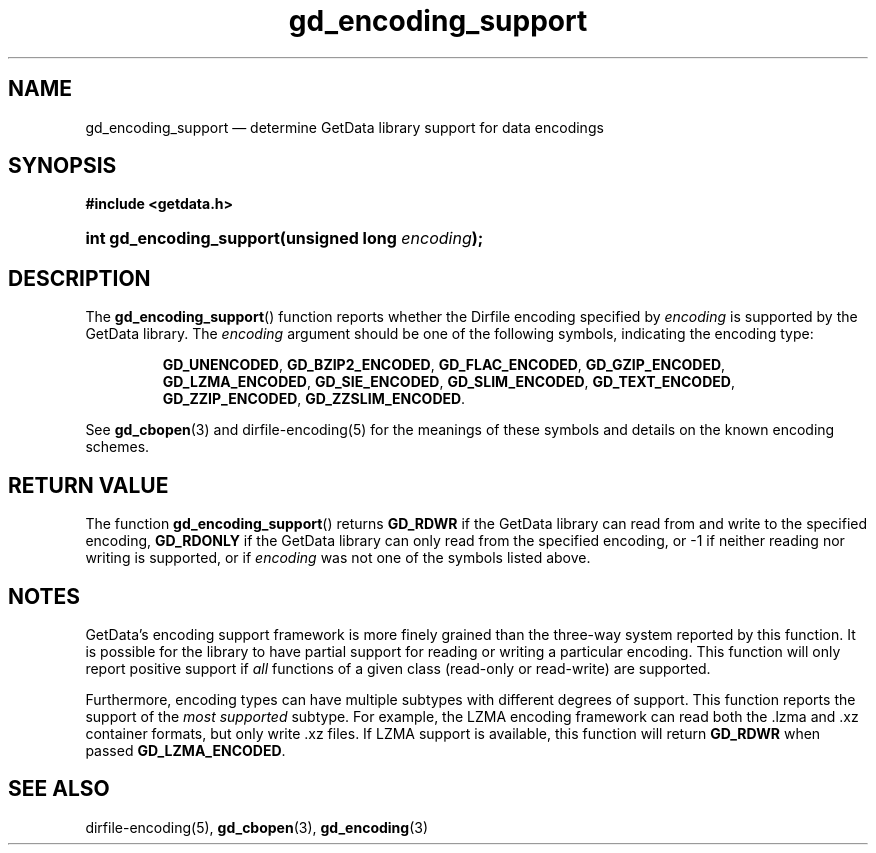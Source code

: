 .\" gd_encoding_support.3.  The gd_encoding_support man page.
.\"
.\" Copyright (C) 2014, 2016 D. V. Wiebe
.\"
.\""""""""""""""""""""""""""""""""""""""""""""""""""""""""""""""""""""""""
.\"
.\" This file is part of the GetData project.
.\"
.\" Permission is granted to copy, distribute and/or modify this document
.\" under the terms of the GNU Free Documentation License, Version 1.2 or
.\" any later version published by the Free Software Foundation; with no
.\" Invariant Sections, with no Front-Cover Texts, and with no Back-Cover
.\" Texts.  A copy of the license is included in the `COPYING.DOC' file
.\" as part of this distribution.
.\"
.TH gd_encoding_support 3 "22 November 2016" "Version 0.10.0" "GETDATA"
.SH NAME
gd_encoding_support \(em determine GetData library support for data encodings
.SH SYNOPSIS
.B #include <getdata.h>
.HP
.nh
.ad l
.BI "int gd_encoding_support(unsigned long " encoding );
.hy
.ad n
.SH DESCRIPTION
The
.BR gd_encoding_support ()
function reports whether the Dirfile encoding specified by
.I encoding
is supported by the GetData library.  The
.I encoding
argument should be one of the following symbols, indicating the encoding type:
.IP
.nh
.ad l
.BR GD_UNENCODED ,
.BR GD_BZIP2_ENCODED ,
.BR GD_FLAC_ENCODED ,
.BR GD_GZIP_ENCODED ,
.BR GD_LZMA_ENCODED ,
.BR GD_SIE_ENCODED ,
.BR GD_SLIM_ENCODED ,
.BR GD_TEXT_ENCODED ,
.BR GD_ZZIP_ENCODED ,
.BR GD_ZZSLIM_ENCODED .
.ad n
.hy
.PP
See
.BR gd_cbopen (3)
and dirfile-encoding(5) for the meanings of these symbols and details on the
known encoding schemes.

.SH RETURN VALUE
The function
.BR gd_encoding_support ()
returns
.B GD_RDWR
if the GetData library can read from and write to the specified encoding,
.B GD_RDONLY
if the GetData library can only read from the specified encoding, or -1 if
neither reading nor writing is supported, or if
.I encoding
was not one of the symbols listed above.
.SH NOTES
GetData's encoding support framework is more finely grained than the three-way
system reported by this function.  It is possible for the library to have
partial support for reading or writing a particular encoding.  This function
will only report positive support if
.I all
functions of a given class (read-only or read-write) are supported.

Furthermore, encoding types can have multiple subtypes with different degrees of
support.  This function reports the support of the
.I most supported
subtype.  For example, the LZMA encoding framework can read both the .lzma
and .xz container formats, but only write .xz files.  If LZMA support is available, this function
will return
.B GD_RDWR
when passed
.BR GD_LZMA_ENCODED .

.SH SEE ALSO
dirfile-encoding(5),
.BR gd_cbopen (3),
.BR gd_encoding (3)
